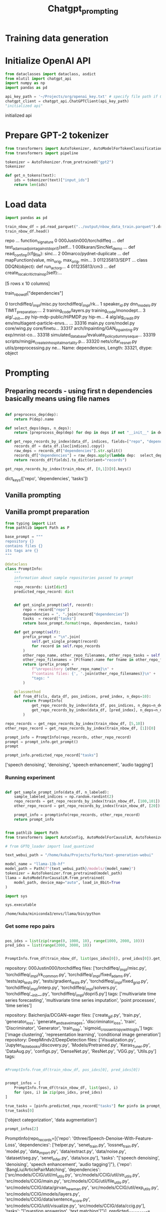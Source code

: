 #+title: Chatgpt_prompting
#+PROPERTY: header-args

* Training data generation


* Initialize OpenAI API

#+BEGIN_SRC python :session chatgpt_prompting.org :results both drawer :exports both :tangle chatgpt_prompting.py
from dataclasses import dataclass, asdict
from mlutil import chatgpt_api
import numpy as np
import pandas as pd
#+END_SRC

#+RESULTS:
:results:
:end:
#+BEGIN_SRC python :session chatgpt_prompting.org  :results both drawer :exports both :tangle chatgpt_prompting.py
api_key_path = '~/Projects/org/openai_key.txt' # specify file path if OPENAI_API_KEY is not in env
chatgpt_client = chatgpt_api.ChatGPTClient(api_key_path)
"initialized api"
#+END_SRC

#+RESULTS:
:results:
initialized api
:end:


* Prepare GPT-2 tokenizer

#+BEGIN_SRC python :session chatgpt_prompting.org  :results both drawer :exports both :tangle chatgpt_prompting.py
from transformers import AutoTokenizer, AutoModelForTokenClassification
from transformers import pipeline

tokenizer = AutoTokenizer.from_pretrained("gpt2")
tokenizer

def get_n_tokens(text):
    ids = tokenizer(text)["input_ids"]
    return len(ids)
#+END_SRC

#+RESULTS:
:results:
:end:

* Load data


#+BEGIN_SRC python :session chatgpt_prompting.org  :results both drawer :exports both :tangle chatgpt_prompting.py
import pandas as pd

train_nbow_df = pd.read_parquet("../output/nbow_data_train.parquet").drop(["count"], axis=1)
train_nbow_df.head()
#+END_SRC

#+RESULTS:
:results:
                       repo  ...                                 function_signature
0  000Justin000/torchdiffeq  ...      def test_adams_adjoint_against_dopri5(self...
1     008karan/SincNet_demo  ...  def read_conf_inp(cfg_file):\npass\nclass sinc...
2  00marco/pydnet-duplicate  ...  def mapFunction(value, min_orig, max_orig, min...
3            011235813/SEPT  ...  class DDQN(object):\npass\n    def run_actor_p...
4             011235813/cm3  ...      def create_local_critic_train_op(self):\np...

[5 rows x 10 columns]
:end:



train_nbow_df["dependencies"]
#+END_SRC

#+RESULTS:
:results:
0        torchdiffeq/_impl/misc.py torchdiffeq/_impl/rk...
1        speaker_id.py dnn_models.py TIMIT_preparation....
2        training_code/layers.py training_code/monodept...
3        alg/__init__.py hip-mdp-public/HiPMDP.py hip-m...
4        alg/alg_credit.py env/multiagent-particle-envs...
                               ...
33316    main.py core/model.py core/wing.py core/finetu...
33317    arch/Inpainting/GAN_Inpainting.py exp/mnist-co...
33318    simulated_database/evaluate_policy_dummy_seque...
33319    scripts/mingjie_create_in_hospital_mortality.p...
33320    nets/cifar_resnet.py utils/preprocessing.py ne...
Name: dependencies, Length: 33321, dtype: object
:end:

* Prompting

** Preparing records - using first n dependencies basically means using file names
#+BEGIN_SRC python :session chatgpt_prompting.org  :results both drawer :exports both :tangle chatgpt_prompting.py

def preprocess_dep(dep):
    return P(dep).name

def select_deps(deps, n_deps):
    return [preprocess_dep(dep) for dep in deps if not "__init__" in dep][:n_deps]

def get_repo_records_by_index(data_df, indices, fields=["repo", "dependencies", "tasks"], n_deps=10):
    records_df = data_df.iloc[indices].copy()
    raw_deps = records_df["dependencies"].str.split()
    records_df["dependencies"] = raw_deps.apply(lambda dep:  select_deps(dep, n_deps))
    return records_df[fields].to_dict(orient="records")

#+END_SRC

#+RESULTS:
:results:
:end:

#+BEGIN_SRC python :session chatgpt_prompting.org  :results both drawer :exports both
get_repo_records_by_index(train_nbow_df, [0,1])[0].keys()
#+END_SRC

#+RESULTS:
:results:
dict_keys(['repo', 'dependencies', 'tasks'])
:end:

** Vanilla prompting

** Vanilla prompt preparation

#+BEGIN_SRC python :session chatgpt_prompting.org :tangle chatgpt_prompting.py
from typing import List
from pathlib import Path as P

base_prompt = """
repository {}
contains files {}
its tags are {}
"""

@dataclass
class PromptInfo:
    """
    information about sample repositories passed to prompt
    """
    repo_records: List[dict]
    predicted_repo_record: dict


    def get_single_prompt(self, record):
        repo = record["repo"]
        dependencies = ", ".join(record["dependencies"])
        tasks  = record["tasks"]
        return base_prompt.format(repo, dependencies, tasks)

    def get_prompt(self):
        prefix_prompt = "\n".join(
            self.get_single_prompt(record)
            for record in self.repo_records
        )
        other_repo_name, other_repo_filenames, other_repo_tasks = self.predicted_repo_record.values()
        other_repo_filenames = [P(fname).name for fname in other_repo_filenames]
        return (prefix_prompt +
            f"\nrepository {other_repo_name}\n" +
            f"contains files: {', '.join(other_repo_filenames)}\n" +
            "tags: "
        )

    @classmethod
    def from_df(cls, data_df, pos_indices, pred_index, n_deps=10):
        return PromptInfo(
            get_repo_records_by_index(data_df, pos_indices, n_deps=n_deps),
            get_repo_records_by_index(data_df, [pred_index], n_deps=n_deps)[0],
        )

repo_records = get_repo_records_by_index(train_nbow_df, [5,10])
other_repo_record = get_repo_records_by_index(train_nbow_df, [1])[0]

prompt_info = PromptInfo(repo_records, other_repo_record)
prompt = prompt_info.get_prompt()
prompt
#+END_SRC

#+RESULTS:
#+begin_example

repository 011235813/hierarchical-marl
contains files alg_iql.py, env_wrapper.py, train_hsd_scripted.py, alg_qmix.py, train_multiprocess.py, replay_buffer.py, test_env_wrapper.py, networks.py, evaluate.py, alg_hsd_scripted.py
its tags are ['multi agent reinforcement learning', 'q learning', 'reinforcement learning']


repository 08173021/FCOS
contains files inference.py, retinanet.py, imports.py, roi_mask_predictors.py, test_detectors.py, registry.py, inference.py, detectors.py, roi_pool.py, backbone.py
its tags are ['object detection', 'pedestrian detection', 'semantic segmentation']

repository 008karan/SincNet_demo
contains files: speaker_id.py, dnn_models.py, TIMIT_preparation.py, similarity.py, inference.py, data_io.py, compute_d_vector.py, ReadList, str_to_bool, read_conf
tags:
#+end_example


#+BEGIN_SRC python :session chatgpt_prompting.org  :results both drawer :exports both
prompt_info.predicted_repo_record["tasks"]
#+END_SRC

#+RESULTS:
:results:
['speech denoising', 'denoising', 'speech enhancement', 'audio tagging']
:end:

*** Running experiment
#+BEGIN_SRC python :session chatgpt_prompting.org  :results both drawer :exports both :tangle chatgpt_prompting.py

def get_sample_prompt_info(data_df, n_labeled):
    sample_labeled_indices = np.random.randint(2)
    repo_records = get_repo_records_by_index(train_nbow_df, [100,101])
    other_repo_record = get_repo_records_by_index(train_nbow_df, [20])[0]

    prompt_info = promptinfo(repo_records, other_repo_record)
    return prompt_info
#+END_SRC

#+RESULTS:
:results:
:end:

#+BEGIN_SRC python :session chatgpt_prompting.org  :exports both

from pathlib import Path
from transformers import AutoConfig, AutoModelForCausalLM, AutoTokenizer

# from GPTQ_loader import load_quantized

text_webui_path = "/home/kuba/Projects/forks/text-generation-webui"

model_name = "llama-13b-hf"
model_path = Path(f"{text_webui_path}/models/{model_name}")
tokenizer = AutoTokenizer.from_pretrained(model_path)
llama = AutoModelForCausalLM.from_pretrained(
    model_path, device_map="auto", load_in_8bit=True
)
#+END_SRC

#+RESULTS:

#+BEGIN_SRC python :session chatgpt_prompting.org  :exports both
import sys

sys.executable

#+END_SRC

#+RESULTS:
: /home/kuba/miniconda3/envs/llama/bin/python

*** Get some repo pairs

#+BEGIN_SRC python :session chatgpt_prompting.org  :results both drawer :exports both :tangle chatgpt_prompting.py

pos_idxs = list(zip(range(0, 1000, 10), range(1000, 2000, 10)))
pred_idxs = list(range(2000, 3000, 10))


#+END_SRC

#+RESULTS:
:results:
:end:

#+BEGIN_SRC python :session chatgpt_prompting.org  :results both drawer :exports both
PromptInfo.from_df(train_nbow_df, list(pos_idxs[0]), pred_idxs[0]).get_prompt()
#+END_SRC

#+RESULTS:
:results:

repository: 000Justin000/torchdiffeq
files: ['torchdiffeq/_impl/misc.py', 'torchdiffeq/_impl/rk_common.py', 'torchdiffeq/_impl/fixed_adams.py', 'tests/api_tests.py', 'tests/gradient_tests.py', 'torchdiffeq/_impl/fixed_grid.py', 'torchdiffeq/_impl/interp.py', 'torchdiffeq/_impl/solvers.py', 'torchdiffeq/__init__.py', 'torchdiffeq/_impl/dopri5.py']
tags: ['multivariate time series forecasting', 'multivariate time series imputation', 'point processes', 'time series']

repository: Baichenjia/DCGAN-eager
files: ['create_gif.py', 'train.py', 'generator_loss', 'generate_and_save_images', 'discriminator_loss', 'train', 'Discriminator', 'Generator', 'train_step', 'sigmoid_cross_entropy_with_logits']
tags: ['image clustering', 'representation learning', 'conditional image generation']
repository: DeepMindv2/DeepDetection
files: ['Visualization.py', 'Jupyter_Notebooks/discovery.py', 'Models/Pretrained.py', 'Keras_Tuner.py', 'DataAug.py', 'configs.py', 'DenseNet.py', 'ResNet.py', 'VGG.py', 'Utils.py']
tags:
:end:

#+BEGIN_SRC python :session chatgpt_prompting.org  :results both drawer :exports both

#PromptInfo.from_df(train_nbow_df, pos_idxs[0], pred_idxs[0])
#+END_SRC

#+RESULTS:
:results:
:end:

#+BEGIN_SRC python :session chatgpt_prompting.org  :results both drawer :exports both :tangle chatgpt_prompting.py

prompt_infos = [
    PromptInfo.from_df(train_nbow_df, list(pos), i)
    for (pos, i) in zip(pos_idxs, pred_idxs)
]

true_tasks = [pinfo.predicted_repo_record["tasks"] for pinfo in prompt_infos]
true_tasks[0]
#+END_SRC

#+RESULTS:
:results:
['object categorization', 'data augmentation']
:end:

#+BEGIN_SRC python :session chatgpt_prompting.org  :results both drawer :exports both
prompt_infos[2]
#+END_SRC

#+RESULTS:
:results:
PromptInfo(repo_records=[{'repo': '0three/Speech-Denoise-With-Feature-Loss', 'dependencies': ['helper.py', 'senet_train.py', 'lossnet_train.py', 'model.py', 'data_import.py', 'data/extract.py', 'data/noise.py', 'dataset/seg.py', 'senet_infer.py', 'data/sox.py'], 'tasks': "['speech denoising', 'denoising', 'speech enhancement', 'audio tagging']"}, {'repo': 'BangLiu/ArticlePairMatching', 'dependencies': ['src/models/CCIG/util/ml_utils.py', 'src/models/CCIG/util/str_utils.py', 'src/models/CCIG/main.py', 'src/models/CCIG/util/file_utils.py', 'src/models/CCIG/data/girvan_newman.py', 'src/models/CCIG/util/exp_utils.py', 'src/models/CCIG/models/layers.py', 'src/models/CCIG/data/sentence_score.py', 'src/models/CCIG/util/visualize.py', 'src/models/CCIG/data/ccig.py'], 'tasks': "['question answering', 'text matching']"}], predicted_repo_record={'repo': 'Deepest-Project/WorldModels-A3C', 'dependencies': ['hparams.py', 'test.py', 'train-a3c.py', 'train-vae.py', 'replay.py', 'train-rnn.py', 'rollout.py', 'models/vision.py', 'rollout-a3c.py', 'models/memory.py'], 'tasks': "['car racing', 'reinforcement learning']"})
:end:

*** Run experiment

#+BEGIN_SRC python :session chatgpt_prompting.org  :results both drawer :exports both
#impo rt tqdm

# predicted_tasks = [
#     chatgpt_client.get_chatgpt_response_from_text(pinfo.get_prompt())
#     for pinfo in tqdm.tqdm(prompt_infos)
# ]
#+END_SRC

#+RESULTS:
:results:
:end:


*** Vanilla experiment results

#+BEGIN_SRC python :session chatgpt_prompting.org  :results output :exports both
import ast

def get_sanitized_tasks(task_list_str):
    if type(task_list_str) is list:
        return " ; ".join(task_list_str)
    else:
        return " ; ".join(task_list_str.replace("[", "").replace("]", "").split(", "))

def get_pred_records(prompt_infos, true_tasks, predicted_tasks):
    return [
        {"repo": pinfo.predicted_repo_record["repo"], "true_tasks": get_sanitized_tasks(t), "predicted_tasks": get_sanitized_tasks(p_t)}
        for (pinfo, t, p_t) in zip(prompt_infos, true_tasks, predicted_tasks)
    ]

#+END_SRC

#+RESULTS:

#+BEGIN_SRC python :session chatgpt_prompting.org  :results both drawer :exports botht
get_sanitized_tasks(true_tasks[0])
#+END_SRC

#+RESULTS:
:results:
'object categorization' | 'data augmentation'
:end:


#+BEGIN_SRC python :session chatgpt_prompting.org  :results both drawer :exports both
pred_records = get_pred_records(prompt_infos, true_tasks, predicted_tasks)
pd.DataFrame.from_records(pred_records).to_csv("chatgpt_file_tasks_results.csv", index=False)
pred_records[4]
#+END_SRC

#+RESULTS:
:results:
{'repo': 'DengPingFan/BBS-Net', 'true_tasks': "'object detection' ; 'rgb salient object detection' ; 'salient object detection' ; 'rgb d salient object detection'", 'predicted_tasks': "'image segmentation' ; 'boundary-based segmentation' ; 'deep learning' ; 'computer vision'"}
:end:

#+BEGIN_SRC latex
\begin{tabular}{llll}
\toprule
{} &                                             repo &                                         true\_tasks &                                    predicted\_tasks \\
\midrule
0  &                              AlexOlsen/DeepWeeds &  ['classification', 'robust classification', 'g... &  ['weed detection', 'agriculture', 'deep learni... \\
1  &            AlexanderBogatko/TensorFlow\_Keras\_GAN &  ['time series few shot learning with heterogen... &  ['generative adversarial networks', 'image syn... \\
2  &                  AlexeiKaplenko/FaceShifter\_mine &               ['face generation', 'face swapping'] &  ['face swapping', 'face recognition', 'face de... \\
3  &                        AlextheEngineer/Ego2Hands &                              ['domain adaptation'] &  ['computer vision', 'deep learning', 'hand pos... \\
4  &                            AliLotfi92/InfoMaxVAE &                        ['representation learning'] &  ['variational autoencoder', 'information maxim... \\
5  &                                 Alibaba-MIIL/ASL &  ['multi label classification', 'image classifi... &  'image recognition', 'classification', 'data a... \\
6  &                   Alina-Samokhina/guided\_cost\_RL &                            ['feature engineering'] &  ['reinforcement learning', 'cost-guided reinfo... \\
7  &                         AllenPeng0209/SaccadeNet &  ['object detection', 'instance segmentation', ... &            ['object detection', 'computer vision'] \\
8  &                    AlphaJia/keras\_unet\_plus\_plus &  ['medical image segmentation', 'thermal image ... &  'image segmentation', 'deep learning', 'comput... \\
9  &                                 AmIAttribute/AmI &     ['face recognition', 'general classification'] &  ['ambient intelligence', 'machine learning', '... \\
10 &                                Amgao/RLS-RTMDNet &  ['continual learning', 'meta learning', 'visua... &             ['tracking', 'reinforcement learning'] \\
11 &                            AmirsSaad/UWPhysDepth &  ['depth estimation', 'monocular depth estimati... &  'computer vision', 'depth estimation', 'AI in ... \\
12 &                            Amrou7/Sin-GAN-master &  ['image manipulation', 'image generation', 'im... &  \textbackslash n\textbackslash n['image synthesis', 'machine learning', 'c... \\
13 &                    Anaststam/Adversarial-Attacks &                           ['image classification'] &  ['adversarial attacks', 'convolutional neural ... \\
14 &                      Andreas-Pfeuffer/LSTM-ICNet &  ['video segmentation', 'self driving cars', 'v... &  ['LSTM', 'ICNet', 'image segmentation', 'video... \\
15 &                              Andrew-booler/W-Net &  ['unsupervised image segmentation', 'semantic ... &    ['image segmentation', 'semantic segmentation'] \\
16 &            Andrey885/Machine\_translation\_PyTorch &  ['machine translation', 'text summarization', ... &  ['machine translation', 'deep learning', 'PyTo... \\
17 &                                 Andyeyeye/MTANet &  ['multi task learning', 'emotion classification'] &         ['multi-task learning', 'neural networks'] \\
18 &                    AniSkywalker/SarcasmDetection &                              ['sarcasm detection'] &  ['sarcasm detection', 'NLP', 'text classificat... \\
19 &                              AnjanDutta/sem-pcyc &  ['sketch based image retrieval', 'feature sele... &  ['semantic parsing', 'cyclic generation', 'ima... \\
20 &                             AnnaAraslanova/FBNet &  ['image classification', 'neural architecture ... &  ['neural architecture search', 'supernet', 'mo... \\
21 &                            Anou9531/Bayesian-CNN &  ['variational inference', 'reinforcement learn... &  ['Bayesian CNN', 'machine learning', 'neural n... \\
22 &                   AntixK/Spectral-Stein-Gradient &                          ['variational inference'] &  ['gradient estimation', 'spectral stein gradie... \\
23 &                 AntreasAntoniou/MatchingNetworks &  ['language modelling', 'metric learning', 'few... &         ['one shot learning', 'matching networks'] \\
24 &  AnzorGozalishvili/sentence\_transformers\_serving &  ['transfer learning', 'semantic textual simila... &  ['sentence embeddings', 'natural language proc... \\
\bottomrule
\end{tabular}
#+END_SRC

#+RESULTS:
#+begin_export latex
\begin{tabular}{llll}
\toprule
{} &                                             repo &                                         true\_tasks &                                    predicted\_tasks \\
\midrule
0  &                              AlexOlsen/DeepWeeds &  ['classification', 'robust classification', 'g... &  ['weed detection', 'agriculture', 'deep learni... \\
1  &            AlexanderBogatko/TensorFlow\_Keras\_GAN &  ['time series few shot learning with heterogen... &  ['generative adversarial networks', 'image syn... \\
2  &                  AlexeiKaplenko/FaceShifter\_mine &               ['face generation', 'face swapping'] &  ['face swapping', 'face recognition', 'face de... \\
3  &                        AlextheEngineer/Ego2Hands &                              ['domain adaptation'] &  ['computer vision', 'deep learning', 'hand pos... \\
4  &                            AliLotfi92/InfoMaxVAE &                        ['representation learning'] &  ['variational autoencoder', 'information maxim... \\
5  &                                 Alibaba-MIIL/ASL &  ['multi label classification', 'image classifi... &  'image recognition', 'classification', 'data a... \\
6  &                   Alina-Samokhina/guided\_cost\_RL &                            ['feature engineering'] &  ['reinforcement learning', 'cost-guided reinfo... \\
7  &                         AllenPeng0209/SaccadeNet &  ['object detection', 'instance segmentation', ... &            ['object detection', 'computer vision'] \\
8  &                    AlphaJia/keras\_unet\_plus\_plus &  ['medical image segmentation', 'thermal image ... &  'image segmentation', 'deep learning', 'comput... \\
9  &                                 AmIAttribute/AmI &     ['face recognition', 'general classification'] &  ['ambient intelligence', 'machine learning', '... \\
10 &                                Amgao/RLS-RTMDNet &  ['continual learning', 'meta learning', 'visua... &             ['tracking', 'reinforcement learning'] \\
11 &                            AmirsSaad/UWPhysDepth &  ['depth estimation', 'monocular depth estimati... &  'computer vision', 'depth estimation', 'AI in ... \\
12 &                            Amrou7/Sin-GAN-master &  ['image manipulation', 'image generation', 'im... &  \textbackslash n\textbackslash n['image synthesis', 'machine learning', 'c... \\
13 &                    Anaststam/Adversarial-Attacks &                           ['image classification'] &  ['adversarial attacks', 'convolutional neural ... \\
14 &                      Andreas-Pfeuffer/LSTM-ICNet &  ['video segmentation', 'self driving cars', 'v... &  ['LSTM', 'ICNet', 'image segmentation', 'video... \\
15 &                              Andrew-booler/W-Net &  ['unsupervised image segmentation', 'semantic ... &    ['image segmentation', 'semantic segmentation'] \\
16 &            Andrey885/Machine\_translation\_PyTorch &  ['machine translation', 'text summarization', ... &  ['machine translation', 'deep learning', 'PyTo... \\
17 &                                 Andyeyeye/MTANet &  ['multi task learning', 'emotion classification'] &         ['multi-task learning', 'neural networks'] \\
18 &                    AniSkywalker/SarcasmDetection &                              ['sarcasm detection'] &  ['sarcasm detection', 'NLP', 'text classificat... \\
19 &                              AnjanDutta/sem-pcyc &  ['sketch based image retrieval', 'feature sele... &  ['semantic parsing', 'cyclic generation', 'ima... \\
20 &                             AnnaAraslanova/FBNet &  ['image classification', 'neural architecture ... &  ['neural architecture search', 'supernet', 'mo... \\
21 &                            Anou9531/Bayesian-CNN &  ['variational inference', 'reinforcement learn... &  ['Bayesian CNN', 'machine learning', 'neural n... \\
22 &                   AntixK/Spectral-Stein-Gradient &                          ['variational inference'] &  ['gradient estimation', 'spectral stein gradie... \\
23 &                 AntreasAntoniou/MatchingNetworks &  ['language modelling', 'metric learning', 'few... &         ['one shot learning', 'matching networks'] \\
24 &  AnzorGozalishvili/sentence\_transformers\_serving &  ['transfer learning', 'semantic textual simila... &  ['sentence embeddings', 'natural language proc... \\
\bottomrule
\end{tabular}
#+end_export
***

*** Vanilla cost

#+BEGIN_SRC python :session chatgpt_prompting.org  :results both drawer :exports both
prompts_with_responses = [pinfo.get_prompt() + response for (pinfo, response) in zip(prompt_infos, predicted_tasks)]

billed_token_lengths = pd.Series([get_n_tokens(t) for t in prompts_with_responses])
billed_token_lengths.describe()
#+END_SRC

#+RESULTS:
:results:
:end:


**** Vanilla cost estimate

#+BEGIN_SRC python :session chatgpt_prompting.org  :results output :exports both
billed_prompt_tokens = billed_token_lengths.mean()
estimated_billed_tokens = billed_token_lengths.mean() * train_nbow_df.shape[0]
token_cost = 2e-6

print("estimaded billed tokens per prompt:", billed_prompt_tokens)
print("train dataset prompts:", train_nbow_df.shape[0])
print("estimated cost:", round(estimated_billed_tokens * token_cost, 2), "USD")
#+END_SRC

#+RESULTS:
